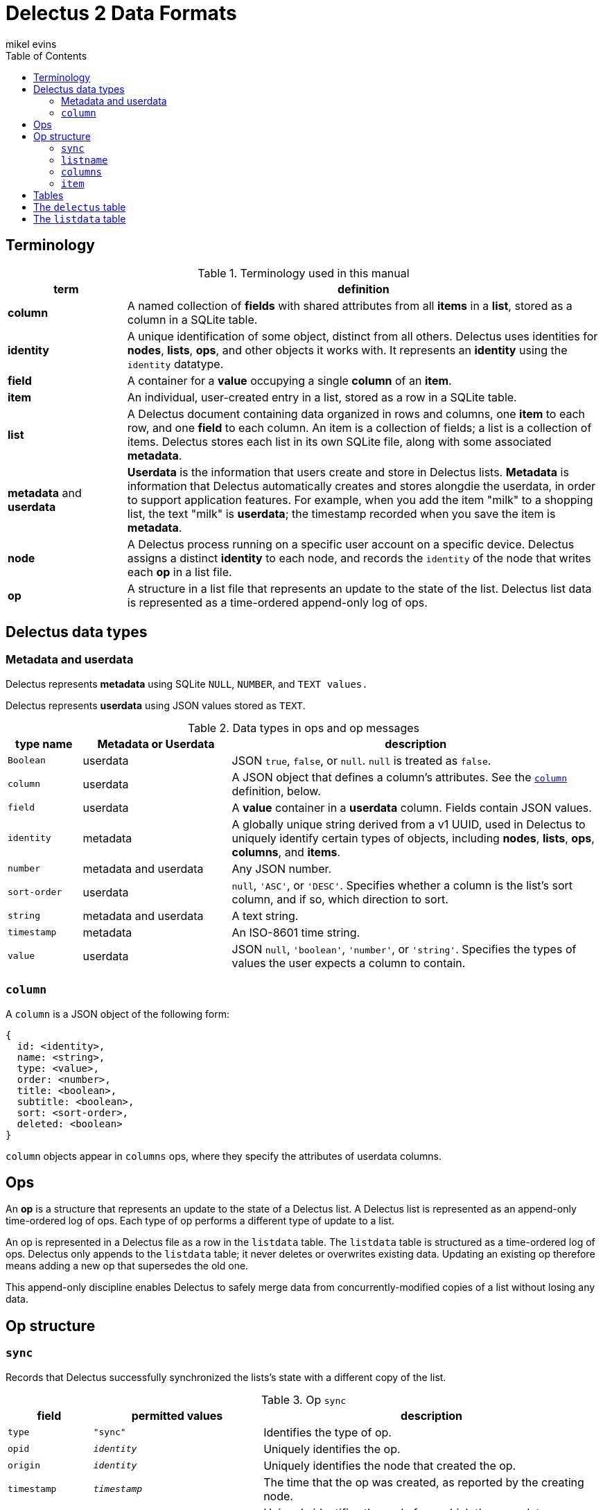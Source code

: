 = Delectus 2 Data Formats
mikel evins
:toc:

== Terminology

[cols="1,4",options="header"]
.Terminology used in this manual
|===
| term |  definition
| *column* | A named collection of *fields* with shared attributes from all *items* in a *list*, stored as a column in a SQLite table.
| *identity* |  A unique identification of some object, distinct from all others. Delectus uses identities for *nodes*, *lists*, *ops*, and other objects it works with. It represents an *identity* using the `identity` datatype.
| *field* | A container for a *value* occupying a single *column* of an *item*.
| *item* | An individual, user-created entry in a list, stored as a row in a SQLite table.
| *list* |  A Delectus document containing data organized in rows and columns, one *item* to each row, and one *field* to each column. An item is a collection of fields; a list is a collection of items. Delectus stores each list in its own SQLite file, along with some associated *metadata*.
| *metadata* and *userdata* | *Userdata* is the information that users create and store in Delectus lists. *Metadata* is information that Delectus automatically creates and stores alongdie the userdata, in order to support application features. For example, when you add the item "milk" to a shopping list, the text "milk" is *userdata*; the timestamp recorded when you save the item is *metadata*.
| *node* | A Delectus process running on a specific user account on a specific device. Delectus assigns a distinct *identity* to each node, and records the `identity` of the node that writes each *op* in a list file.
| *op* |  A structure in a list file that represents an update to the state of the list. Delectus list data is represented as a time-ordered append-only log of ops.
|===


== Delectus data types

=== Metadata and userdata

Delectus represents *metadata* using SQLite `NULL`, `NUMBER`, and `TEXT values.`

Delectus represents *userdata* using JSON values stored as `TEXT`.

[cols="1,2,5",options="header"]
.Data types in ops and op messages
|===
| type name | Metadata or Userdata |  description
| `Boolean` | userdata |  JSON `true`, `false`, or `null`. `null` is treated as `false`.
| `column` | userdata | A JSON object that defines a column's attributes. See the `<<column-definition>>` definition, below.
| `field` | userdata | A *value* container in a *userdata* column. Fields contain JSON values.
| `identity` | metadata | A globally unique string derived from a v1 UUID, used in Delectus to uniquely identify certain types of objects, including *nodes*, *lists*, *ops*, *columns*, and *items*.
| `number` | metadata and userdata | Any JSON number.
| `sort-order` | userdata | `null`, `'ASC'`, or `'DESC'`. Specifies whether a column is the list's sort column, and if so, which direction to sort.
| `string` | metadata and userdata | A text string.
| `timestamp` | metadata | An ISO-8601 time string.
| `value` | userdata | JSON `null`, `'boolean'`, `'number'`, or `'string'`. Specifies the types of values the user expects a column to contain.
|===

=== `column` [[column-definition, column]]

A `column` is a JSON object of the following form:

[JSON]
----
{
  id: <identity>,
  name: <string>,
  type: <value>,
  order: <number>,
  title: <boolean>,
  subtitle: <boolean>,
  sort: <sort-order>,
  deleted: <boolean>
}
----

`column` objects appear in `columns` ops, where they specify the attributes of userdata columns.

== Ops

An *op* is a structure that represents an update to the state of a Delectus list. A Delectus list is represented as an append-only time-ordered log of ops. Each type of op performs a different type of update to a list.

An op is represented in a Delectus file as a row in the `listdata` table. The `listdata` table is structured as a time-ordered log of ops. Delectus only appends to the `listdata` table; it never deletes or overwrites existing data. Updating an existing op therefore means adding a new op that supersedes the old one.

This append-only discipline enables Delectus to safely merge data from concurrently-modified copies of a list without losing any data.

== Op structure

=== `sync`

Records that Delectus successfully synchronized the lists's state with a different copy of the list.

[cols="1,2,4",options="header"]
.Op `sync`
|===
| field | permitted values | description
| `type` | `"sync"` | Identifies the type of op.
| `opid` | `_identity_` | Uniquely identifies the op.
| `origin` | `_identity_` | Uniquely identifies the node that created the op.
| `timestamp` | `_timestamp_` | The time that the op was created, as reported by the creating node.
| `peer` | `_identity_` | Uniquely identifies the node from which the sync data was imported.
| `file` | `_identity_` | Uniquely identifies the list file whose data the sync imported.
|===

=== `listname`

[cols="1,2,4",options="header"]
.Op `listname`
|===
| field | permitted values | description
| `type` | `"listname"` | Identifies the type of op.
| `opid` | `_identity_` | Uniquely identifies the op.
| `origin` | `_identity_` | Uniquely identifies the node that created the op.
| `timestamp` | `_timestamp_` | The time that the op was created, as reported by the creating node.
| `name` | `_string_` | The user-assignable name of the list.
|===

=== `columns`

[cols="1,2,4",options="header"]
.Op `columns`
|===
| field | permitted values | description
| `type` | `"columns"` | Identifies the type of op.
| `opid` | `_identity_` | Uniquely identifies the op.
| `origin` | `_identity_` | Uniquely identifies the node that created the op.
| `timestamp` | `_timestamp_` | The time that the op was created, as reported by the creating node.
| `_[identity]+_` | `_column_*` | The list's column attributes.
|===

The notation `_[identity]+_` represents one or more `identity` strings used to identify userdata columns in the list. The value of each `_[identity]+_` field is a `<<column-definition>>` object that specifies the values of the column's attributes.

The `_[identity]+_` string is also used as the label of the SQLite column that stores the attributes and values in the userdata column. Delectus never shows the `_[identity]+_` strings to a user; it instead displays the column's user-assigned `name` attribute.

=== `item`

[cols="1,2,4",options="header"]
.Op `item`
|===
| field | permitted values | description
| `type` | `"item"` | Identifies the type of op.
| `opid` | `_identity_` | Uniquely identifies the op.
| `origin` | `_identity_` | Uniquely identifies the node that created the op.
| `timestamp` | `_timestamp_` | The time that the op was created, as reported by the creating node.
| `item` | `_identity_` | Uniquely identifies the list item.
| `deleted` | `_Boolean_` | Whether the item is marked deleted.
| `_[identity]+_` | `_field_*` | The field values for each column of the item.
|===

The notation `_[identity]+_` represents one or more columns whose labels are `identity` strings. There is one such field in the `item` op for each userdata column in the list. The contents of each one is the value of the corresponding field of the item.

== Tables

== The `delectus` table

The `delectus` table stores data identifying the file, the list, and the Delectus node that created them. It also records the version of the file format used.

== The `listdata` table

The `listdata` table contains the log of ops, and therefore the data and metadata of the list.

It stores metadata in five SQLite columns named `type`, `opid`, `origin`, and `timestamp`, and `metadata`.

It stores userdata in a variable number of columns. Each column's label in the SQLite file is an `identity` string, and its contents is a JSON value.

In `columns` ops, the JSON value in the column is a `column` object that gives the attributes of the column--its user-assigned name and type, whether it has been marked deleted, and a few other attributes. See the <<column-definition>> definition for a full description.

In `item` ops, the JSON value is the user-assigned value in that column of the item.
